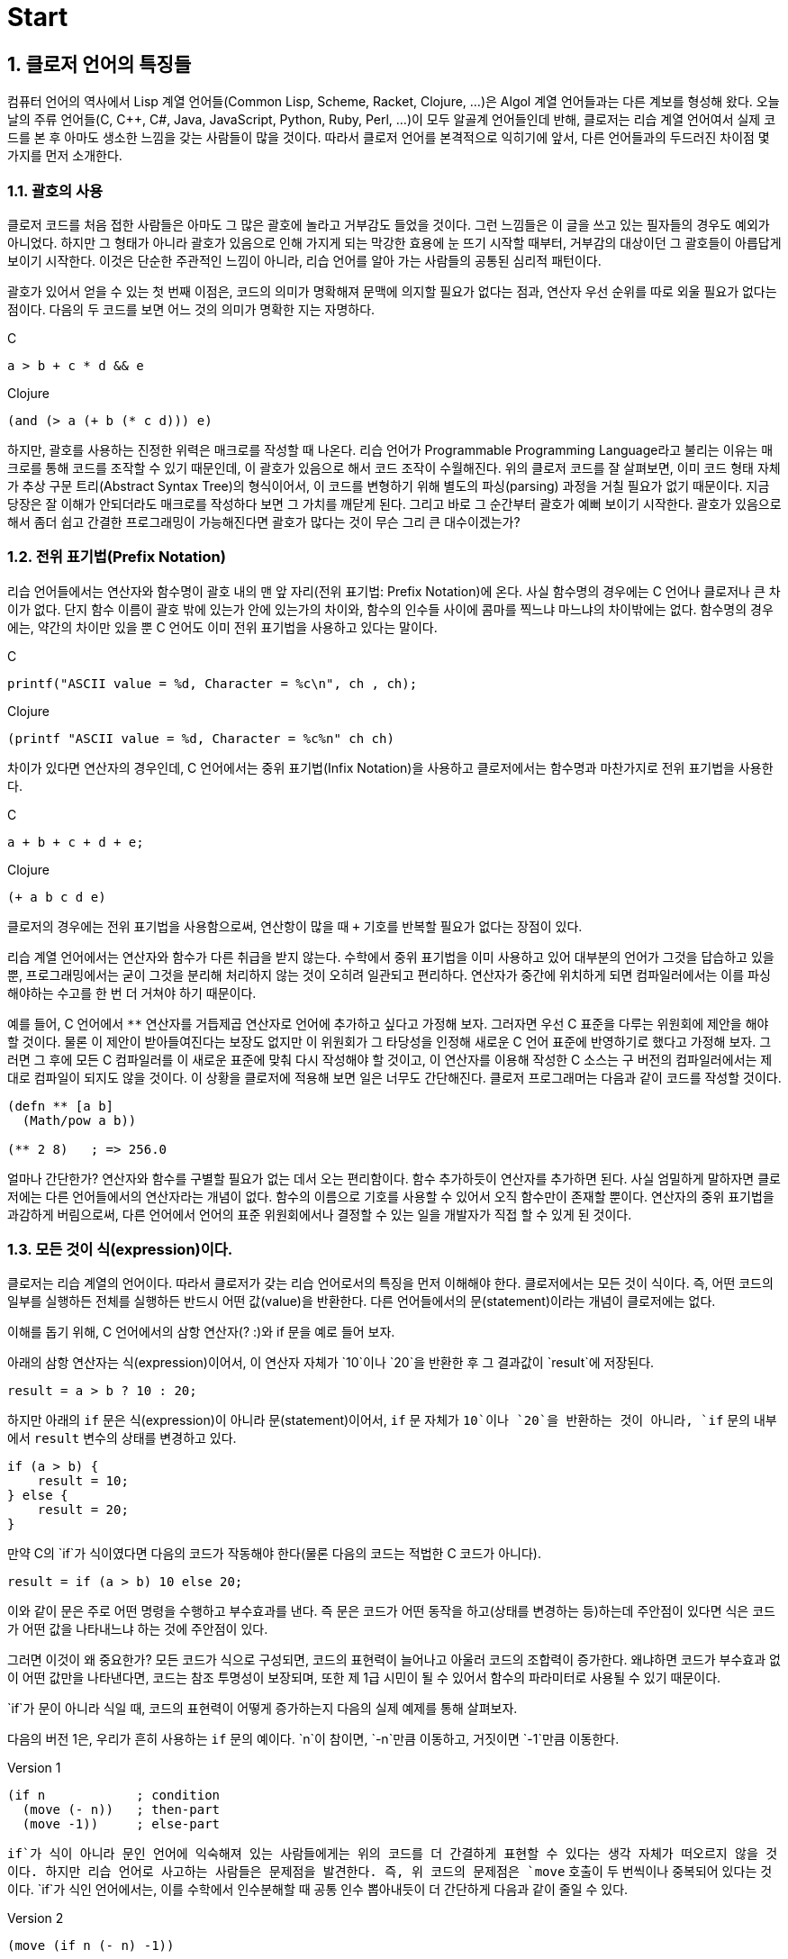 :sectnums:
:source-language: clojure

= Start

== 클로저 언어의 특징들

컴퓨터 언어의 역사에서 Lisp 계열 언어들(Common Lisp, Scheme, Racket, Clojure, ...)은 Algol
계열 언어들과는 다른 계보를 형성해 왔다. 오늘날의 주류 언어들(C, C++, C#, Java,
JavaScript, Python, Ruby, Perl, ...)이 모두 알골계 언어들인데 반해, 클로저는 리습 계열
언어여서 실제 코드를 본 후 아마도 생소한 느낌을 갖는 사람들이 많을 것이다. 따라서 클로저
언어를 본격적으로 익히기에 앞서, 다른 언어들과의 두드러진 차이점 몇 가지를 먼저 소개한다.


=== 괄호의 사용

클로저 코드를 처음 접한 사람들은 아마도 그 많은 괄호에 놀라고 거부감도 들었을 것이다. 그런
느낌들은 이 글을 쓰고 있는 필자들의 경우도 예외가 아니었다. 하지만 그 형태가 아니라 괄호가
있음으로 인해 가지게 되는 막강한 효용에 눈 뜨기 시작할 때부터, 거부감의 대상이던 그
괄호들이 아릅답게 보이기 시작한다. 이것은 단순한 주관적인 느낌이 아니라, 리습 언어를 알아
가는 사람들의 공통된 심리적 패턴이다.

괄호가 있어서 얻을 수 있는 첫 번째 이점은, 코드의 의미가 명확해져 문맥에 의지할 필요가
없다는 점과, 연산자 우선 순위를 따로 외울 필요가 없다는 점이다. 다음의 두 코드를 보면 어느
것의 의미가 명확한 지는 자명하다.

.C
[source,c]
....
a > b + c * d && e
....

.Clojure
[source]
....
(and (> a (+ b (* c d))) e)
....

하지만, 괄호를 사용하는 진정한 위력은 매크로를 작성할 때 나온다. 리습 언어가 Programmable
Programming Language라고 불리는 이유는 매크로를 통해 코드를 조작할 수 있기 때문인데, 이
괄호가 있음으로 해서 코드 조작이 수월해진다. 위의 클로저 코드를 잘 살펴보면, 이미 코드
형태 자체가 추상 구문 트리(Abstract Syntax Tree)의 형식이어서, 이 코드를 변형하기 위해
별도의 파싱(parsing) 과정을 거칠 필요가 없기 때문이다. 지금 당장은 잘 이해가 안되더라도
매크로를 작성하다 보면 그 가치를 깨닫게 된다. 그리고 바로 그 순간부터 괄호가 예뻐 보이기
시작한다. 괄호가 있음으로 해서 좀더 쉽고 간결한 프로그래밍이 가능해진다면 괄호가
많다는 것이 무슨 그리 큰 대수이겠는가?


=== 전위 표기법(Prefix Notation)

리습 언어들에서는 연산자와 함수명이 괄호 내의 맨 앞 자리(전위 표기법: Prefix Notation)에
온다. 사실 함수명의 경우에는 C 언어나 클로저나 큰 차이가 없다. 단지 함수 이름이 괄호 밖에
있는가 안에 있는가의 차이와, 함수의 인수들 사이에 콤마를 찍느냐 마느냐의 차이밖에는
없다. 함수명의 경우에는, 약간의 차이만 있을 뿐 C 언어도 이미 전위 표기법을 사용하고 있다는
말이다.

.C
[source,c]
....
printf("ASCII value = %d, Character = %c\n", ch , ch);
....

.Clojure
[source]
....
(printf "ASCII value = %d, Character = %c%n" ch ch)
....

차이가 있다면 연산자의 경우인데, C 언어에서는 중위 표기법(Infix Notation)을 사용하고
클로저에서는 함수명과 마찬가지로 전위 표기법을 사용한다.

.C
[source,c]
....
a + b + c + d + e;
....

.Clojure
[source]
....
(+ a b c d e)
....

클로저의 경우에는 전위 표기법을 사용함으로써, 연산항이 많을 때 `+` 기호를 반복할 필요가
없다는 장점이 있다.

리습 계열 언어에서는 연산자와 함수가 다른 취급을 받지 않는다. 수학에서 중위 표기법을 이미
사용하고 있어 대부분의 언어가 그것을 답습하고 있을 뿐, 프로그래밍에서는 굳이 그것을 분리해
처리하지 않는 것이 오히려 일관되고 편리하다. 연산자가 중간에 위치하게 되면 컴파일러에서는
이를 파싱해야하는 수고를 한 번 더 거쳐야 하기 때문이다.

예를 들어, C 언어에서 `**` 연산자를 거듭제곱 연산자로 언어에 추가하고 싶다고 가정해
보자. 그러자면 우선 C 표준을 다루는 위원회에 제안을 해야 할 것이다. 물론 이 제안이
받아들여진다는 보장도 없지만 이 위원회가 그 타당성을 인정해 새로운 C 언어 표준에
반영하기로 했다고 가정해 보자. 그러면 그 후에 모든 C 컴파일러를 이 새로운 표준에 맞춰 다시
작성해야 할 것이고, 이 연산자를 이용해 작성한 C 소스는 구 버전의 컴파일러에서는 제대로
컴파일이 되지도 않을 것이다. 이 상황을 클로저에 적용해 보면 일은 너무도 간단해진다. 클로저
프로그래머는 다음과 같이 코드를 작성할 것이다.

[source]
....
(defn ** [a b]
  (Math/pow a b))

(** 2 8)   ; => 256.0
....

얼마나 간단한가? 연산자와 함수를 구별할 필요가 없는 데서 오는 편리함이다. 함수 추가하듯이
연산자를 추가하면 된다. 사실 엄밀하게 말하자면 클로저에는 다른 언어들에서의 연산자라는
개념이 없다. 함수의 이름으로 기호를 사용할 수 있어서 오직 함수만이 존재할 뿐이다. 연산자의
중위 표기법을 과감하게 버림으로써, 다른 언어에서 언어의 표준 위원회에서나 결정할 수 있는
일을 개발자가 직접 할 수 있게 된 것이다.


=== 모든 것이 식(expression)이다.

클로저는 리습 계열의 언어이다. 따라서 클로저가 갖는 리습 언어로서의 특징을 먼저 이해해야
한다. 클로저에서는 모든 것이 식이다. 즉, 어떤 코드의 일부를 실행하든 전체를 실행하든
반드시 어떤 값(value)을 반환한다. 다른 언어들에서의 문(statement)이라는 개념이 클로저에는
없다.

이해를 돕기 위해, C 언어에서의 삼항 연산자(? :)와 if 문을 예로 들어 보자.

아래의 삼항 연산자는 식(expression)이어서, 이 연산자 자체가 `10`이나 `20`을 반환한 후 그
결과값이 `result`에 저장된다.

[source,c]
....
result = a > b ? 10 : 20;
....

하지만 아래의 `if` 문은 식(expression)이 아니라 문(statement)이어서, `if` 문 자체가 `10`이나
`20`을 반환하는 것이 아니라, `if` 문의 내부에서 `result` 변수의 상태를 변경하고 있다.

[source,c]
....
if (a > b) {
    result = 10;
} else {
    result = 20;
}
....


만약 C의 `if`가 식이였다면 다음의 코드가 작동해야 한다(물론 다음의 코드는 적법한 C 코드가 아니다).

[source,c]
....
result = if (a > b) 10 else 20;
....


이와 같이 문은 주로 어떤 명령을 수행하고 부수효과를 낸다. 즉 문은 코드가 어떤 동작을 하고(상태를 변경하는 등)하는데 주안점이 있다면
 식은 코드가 어떤 값을 나타내느냐 하는 것에 주안점이 있다.

그러면 이것이 왜 중요한가? 모든 코드가 식으로 구성되면, 코드의 표현력이 늘어나고 아울러 코드의 조합력이 증가한다. 왜냐하면 코드가 부수효과 없이 어떤 값만을 나타낸다면, 코드는 참조 투명성이 보장되며, 또한 제 1급 시민이 될 수 있어서 함수의 파라미터로 사용될 수 있기 때문이다.

`if`가 문이 아니라 식일 때, 코드의 표현력이 어떻게 증가하는지 다음의 실제 예제를 통해 살펴보자.

다음의 버전 1은, 우리가 흔히 사용하는 `if` 문의 예이다. `n`이 참이면, `-n`만큼 이동하고,
거짓이면 `-1`만큼 이동한다.

.Version 1
[source]
....
(if n            ; condition
  (move (- n))   ; then-part
  (move -1))     ; else-part
....

`if`가 식이 아니라 문인 언어에 익숙해져 있는 사람들에게는 위의 코드를 더 간결하게 표현할
수 있다는 생각 자체가 떠오르지 않을 것이다. 하지만 리습 언어로 사고하는 사람들은 문제점을
발견한다. 즉, 위 코드의 문제점은 `move` 호출이 두 번씩이나 중복되어 있다는 것이다. `if`가
식인 언어에서는, 이를 수학에서 인수분해할 때 공통 인수 뽑아내듯이 더 간단하게 다음과 같이
줄일 수 있다.

.Version 2
[source]
....
(move (if n (- n) -1))
....

위의 코드가 C 언어에서 동작할 수 없는 이유는, `move` 함수의 첫 번째 인수 자리에 놓인 `if`
문이 어떤 값도 반환할 수 없기 때문이다. 하지만 리습 계열 언어에서는 모든 것이 식이이서,
`if`조차도 값을 반환할 수 있어 위와 같은 표현이 가능해진다.

한 걸음 더 나아가 `-`도 한 번 더 공통 인수로 뽑아낼 수 있다.

.Version 3
[source]
....
(move (- (if n n 1)))
....

`if`를 `or` 로 대치하면 더 간결해 진다.

.Version 4
[source]
....
(move (- (or n 1)))
....


클로저에서는 반복문조차도 값을 반환한다.

[source]
....
(for [n [1 2 3 4 5]]
  (* 2 n))
; => (2 4 6 8 10)
....

위와 같이 클로저와 같은 리습 계열 언어에서는 코드의 일부 또는 전체가 모두 식으로 구성되어
있다. 그래서 모든 리습 계열 언어에서는 코드를 '실행(execution)'한다고 하지 않고
'평가(evaluation)'한다고 표현하는데, 그 이유는 evaluation이라는 말 자체가 접두어 e-(out)와
value(값)의 합성어로, 어떤 값을 내놓는다, 즉 평가한다는 의미를 갖고 있기 때문이다. 다시
말해, 비리습 계열 언어에서의 실행한다는 말 속에는 실행 결과가 어떤 값을 내놓지 않을 수도
있다는 의미가 함축되어 있기 때문에, 리습 계열 언어에서는 평가한다는 말을 주로 사용한다.

아울러 모든 코드가 식이라는 사실은, 나중에 배우게 될 매크로(Macros)의 구현에도 대단히
중요한 의미를 갖는다.
